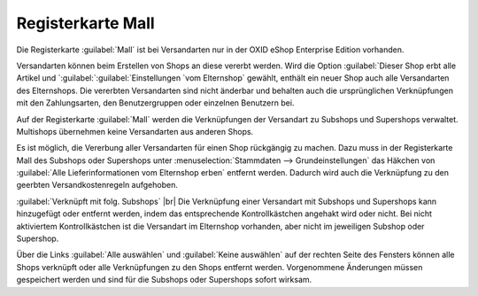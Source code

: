 ﻿Registerkarte Mall
==================
Die Registerkarte :guilabel:`Mall` ist bei Versandarten nur in der OXID eShop Enterprise Edition vorhanden.

Versandarten können beim Erstellen von Shops an diese vererbt werden. Wird die Option :guilabel:`Dieser Shop erbt alle Artikel und `:guilabel:`:guilabel:`Einstellungen `vom Elternshop` gewählt, enthält ein neuer Shop auch alle Versandarten des Elternshops. Die vererbten Versandarten sind nicht änderbar und behalten auch die ursprünglichen Verknüpfungen mit den Zahlungsarten, den Benutzergruppen oder einzelnen Benutzern bei.

Auf der Registerkarte :guilabel:`Mall` werden die Verknüpfungen der Versandart zu Subshops und Supershops verwaltet. Multishops übernehmen keine Versandarten aus anderen Shops.

.. image:: ../../media/screenshots-de/oxaadh01.png
   :alt: Versandarten - Registerkarte Mall
   :height: 306
   :width: 650

Es ist möglich, die Vererbung aller Versandarten für einen Shop rückgängig zu machen. Dazu muss in der Registerkarte Mall des Subshops oder Supershops unter :menuselection:`Stammdaten --> Grundeinstellungen` das Häkchen von :guilabel:`Alle Lieferinformationen vom Elternshop erben` entfernt werden. Dadurch wird auch die Verknüpfung zu den geerbten Versandkostenregeln aufgehoben.

:guilabel:`Verknüpft mit folg. Subshops` |br|
Die Verknüpfung einer Versandart mit Subshops und Supershops kann hinzugefügt oder entfernt werden, indem das entsprechende Kontrollkästchen angehakt wird oder nicht. Bei nicht aktiviertem Kontrollkästchen ist die Versandart im Elternshop vorhanden, aber nicht im jeweiligen Subshop oder Supershop.

Über die Links :guilabel:`Alle auswählen` und :guilabel:`Keine auswählen` auf der rechten Seite des Fensters können alle Shops verknüpft oder alle Verknüpfungen zu den Shops entfernt werden. Vorgenommene Änderungen müssen gespeichert werden und sind für die Subshops oder Supershops sofort wirksam.

.. Intern: oxaadh, Status:, F1: deliveryset_mall.html